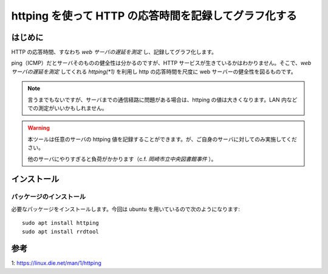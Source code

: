 httping を使って HTTP の応答時間を記録してグラフ化する
################################################################

はじめに
================

.. image:: sample.png


HTTP の応答時間、すなわち `web サーバの遅延を測定` し、記録してグラフ化します。

ping（ICMP）だとサーバそのものの健全性は分かるのですが、HTTP サービスが生きているかはわかりません。そこで、`web サーバの遅延を測定` してくれる `httping(*1)` を利用し http の応答時間を尺度に web サーバーの健全性を図るものです。

.. note::

    言うまでもないですが、サーバまでの通信経路に問題がある場合は、httping の値は大きくなります。LAN 内などでの測定がいいかもしれません。

.. warning::
	
    本ツールは任意のサーバの httping 値を記録することができます。が、ご自身のサーバに対してのみ実施してください。
	
    他のサーバにやりすぎると負荷がかかります（c.f. *岡崎市立中央図書館事件* ）。

インストール
===================

パッケージのインストール
---------------------------

必要なパッケージをインストールします。今回は ubuntu を用いているので次のようになります::

    sudo apt install httping
    sudo apt install rrdtool




参考
=================

1: https://linux.die.net/man/1/httping

